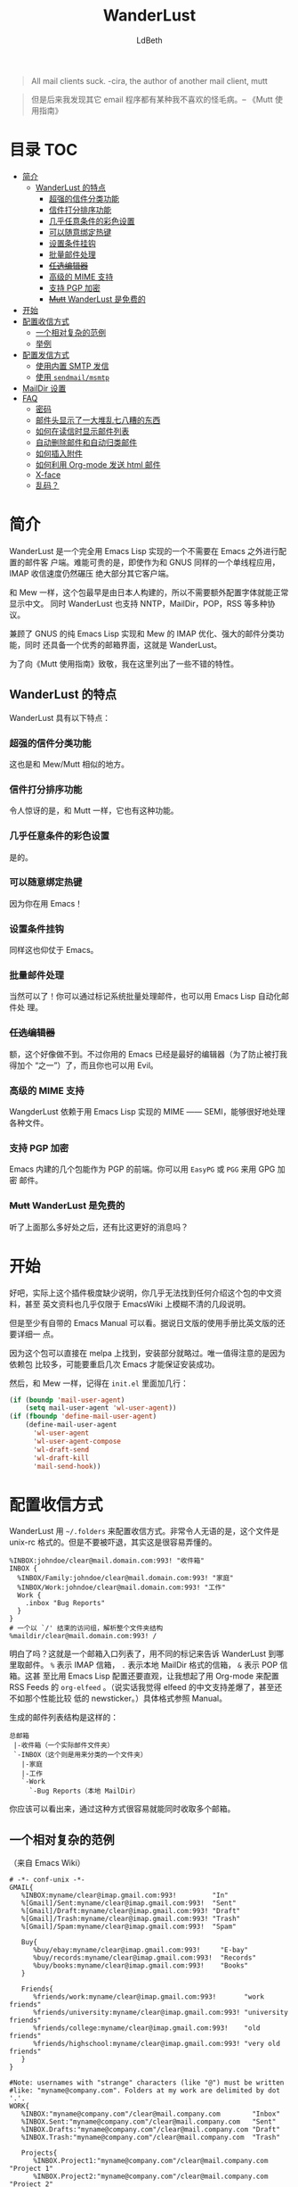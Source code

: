 #+TITLE: WanderLust
#+AUTHOR: LdBeth
#+STARTUP: showall

#+begin_quote
All mail clients suck. -cira, the author of another mail client, mutt
#+end_quote

#+begin_quote
但是后来我发现其它 email 程序都有某种我不喜欢的怪毛病。-- 《Mutt 使用指南》
#+end_quote

* 目录                                                                  :TOC:
- [[#简介][简介]]
  - [[#wanderlust-的特点][WanderLust 的特点]]
    - [[#超强的信件分类功能][超强的信件分类功能]]
    - [[#信件打分排序功能][信件打分排序功能]]
    - [[#几乎任意条件的彩色设置][几乎任意条件的彩色设置]]
    - [[#可以随意绑定热键][可以随意绑定热键]]
    - [[#设置条件挂钩][设置条件挂钩]]
    - [[#批量邮件处理][批量邮件处理]]
    - [[#任选编辑器][+任选编辑器+]]
    - [[#高级的-mime-支持][高级的 MIME 支持]]
    - [[#支持-pgp-加密][支持 PGP 加密]]
    - [[#mutt-wanderlust-是免费的][+Mutt+ WanderLust 是免费的]]
- [[#开始][开始]]
- [[#配置收信方式][配置收信方式]]
  - [[#一个相对复杂的范例][一个相对复杂的范例]]
  - [[#举例][举例]]
- [[#配置发信方式][配置发信方式]]
  - [[#使用内置-smtp-发信][使用内置 SMTP 发信]]
  - [[#使用-sendmailmsmtp][使用 =sendmail/msmtp=]]
- [[#maildir-设置][MailDir 设置]]
- [[#faq][FAQ]]
  - [[#密码][密码]]
  - [[#邮件头显示了一大堆乱七八糟的东西][邮件头显示了一大堆乱七八糟的东西]]
  - [[#如何在读信时显示邮件列表][如何在读信时显示邮件列表]]
  - [[#自动删除邮件和自动归类邮件][自动删除邮件和自动归类邮件]]
  - [[#如何插入附件][如何插入附件]]
  - [[#如何利用-org-mode-发送-html-邮件][如何利用 Org-mode 发送 html 邮件]]
  - [[#x-face][X-face]]
  -  [[#乱码][乱码？]]

* 简介
  WanderLust 是一个完全用 Emacs Lisp 实现的一个不需要在 Emacs 之外进行配置的邮件客
  户端。难能可贵的是，即使作为和 GNUS 同样的一个单线程应用，IMAP 收信速度仍然碾压
  绝大部分其它客户端。

  和 Mew 一样，这个包最早是由日本人构建的，所以不需要额外配置字体就能正常显示中文。
  同时 WanderLust 也支持 NNTP，MailDir，POP，RSS 等多种协议。

  兼顾了 GNUS 的纯 Emacs Lisp 实现和 Mew 的 IMAP 优化、强大的邮件分类功能，同时
  还具备一个优秀的邮箱界面，这就是 WanderLust。

  为了向《Mutt 使用指南》致敬，我在这里列出了一些不错的特性。

** WanderLust 的特点
  WanderLust 具有以下特点：

*** 超强的信件分类功能
   这也是和 Mew/Mutt 相似的地方。

*** 信件打分排序功能
   令人惊讶的是，和 Mutt 一样，它也有这种功能。

*** 几乎任意条件的彩色设置
   是的。

*** 可以随意绑定热键
   因为你在用 Emacs！

*** 设置条件挂钩
   同样这也仰仗于 Emacs。

*** 批量邮件处理
   当然可以了！你可以通过标记系统批量处理邮件，也可以用 Emacs Lisp 自动化邮件处
   理。

*** +任选编辑器+
   额，这个好像做不到。不过你用的 Emacs 已经是最好的编辑器（为了防止被打我得加个
   “之一”）了，而且你也可以用 Evil。

*** 高级的 MIME 支持
   WangderLust 依赖于用 Emacs Lisp 实现的 MIME —— SEMI，能够很好地处理各种文件。

*** 支持 PGP 加密
   Emacs 内建的几个包能作为 PGP 的前端。你可以用 =EasyPG= 或 =PGG= 来用 GPG 加密
   邮件。

*** +Mutt+ WanderLust 是免费的
   听了上面那么多好处之后，还有比这更好的消息吗？


* 开始
  好吧，实际上这个插件极度缺少说明，你几乎无法找到任何介绍这个包的中文资料，甚至
  英文资料也几乎仅限于 EmacsWiki 上模糊不清的几段说明。

  但是至少有自带的 Emacs Manual 可以看。据说日文版的使用手册比英文版的还要详细一
  点。

  因为这个包可以直接在 melpa 上找到，安装部分就略过。唯一值得注意的是因为依赖包
  比较多，可能要重启几次 Emacs 才能保证安装成功。

  然后，和 Mew 一样，记得在 =init.el= 里面加几行：

  #+begin_src emacs-lisp
    (if (boundp 'mail-user-agent)
        (setq mail-user-agent 'wl-user-agent))
    (if (fboundp 'define-mail-user-agent)
        (define-mail-user-agent
          'wl-user-agent
          'wl-user-agent-compose
          'wl-draft-send
          'wl-draft-kill
          'mail-send-hook))
  #+end_src


* 配置收信方式
  WanderLust 用 =~/.folders= 来配置收信方式。非常令人无语的是，这个文件是
  unix-rc 格式的。但是不要被吓退，其实这是很容易弄懂的。

  #+begin_src conf-unix
    %INBOX:johndoe/clear@mail.domain.com:993! "收件箱"
    INBOX {
      %INBOX/Family:johndoe/clear@mail.domain.com:993! "家庭"
      %INBOX/Work:johndoe/clear@mail.domain.com:993! "工作"
      Work {
        .inbox "Bug Reports"
      }
    }
    # 一个以 `/' 结束的访问组，解析整个文件夹结构
    %maildir/clear@mail.domain.com:993! /
  #+end_src

  明白了吗？这就是一个邮箱入口列表了，用不同的标记来告诉 WanderLust 到哪里取邮件。
  =%= 表示 IMAP 信箱， =.= 表示本地 MailDir 格式的信箱， =&= 表示 POP 信箱。这甚
  至比用 Emacs Lisp 配置还要直观，让我想起了用 Org-mode 来配置 RSS Feeds 的
  =org-elfeed= 。（说实话我觉得 elfeed 的中文支持差爆了，甚至还不如那个性能比较
  低的 newsticker。）具体格式参照 Manual。

  生成的邮件列表结构是这样的：

  #+begin_example
        总邮箱
         |-收件箱（一个实际邮件文件夹）
         `-INBOX（这个则是用来分类的一个文件夹）
           |-家庭
           |-工作
           `-Work
             `-Bug Reports（本地 MailDir）
  #+end_example

  你应该可以看出来，通过这种方式很容易就能同时收取多个邮箱。

** 一个相对复杂的范例
   （来自 Emacs Wiki）
   #+begin_src conf-unix
    # -*- conf-unix -*-
    GMAIL{
       %INBOX:myname/clear@imap.gmail.com:993!         "In"
       %[Gmail]/Sent:myname/clear@imap.gmail.com:993!  "Sent"
       %[Gmail]/Draft:myname/clear@imap.gmail.com:993! "Draft"
       %[Gmail]/Trash:myname/clear@imap.gmail.com:993! "Trash"
       %[Gmail]/Spam:myname/clear@imap.gmail.com:993!  "Spam"

       Buy{
          %buy/ebay:myname/clear@imap.gmail.com:993!     "E-bay"
          %buy/records:myname/clear@imap.gmail.com:993!  "Records"
          %buy/books:myname/clear@imap.gmail.com:993!    "Books"
       }

       Friends{
          %friends/work:myname/clear@imap.gmail.com:993!       "work friends"
          %friends/university:myname/clear@imap.gmail.com:993! "university friends"
          %friends/college:myname/clear@imap.gmail.com:993!    "old friends"
          %friends/highschool:myname/clear@imap.gmail.com:993! "very old friends"
       }
    }

    #Note: usernames with "strange" characters (like "@") must be written
    #like: "myname@company.com". Folders at my work are delimited by dot '.'.
    WORK{
       %INBOX:"myname@company.com"/clear@mail.company.com        "Inbox"
       %INBOX.Sent:"myname@company.com"/clear@mail.company.com   "Sent"
       %INBOX.Drafts:"myname@company.com"/clear@mail.company.com "Draft"
       %INBOX.Trash:"myname@company.com"/clear@mail.company.com  "Trash"

       Projects{
          %INBOX.Project1:"myname@company.com"/clear@mail.company.com "Project 1"
          %INBOX.Project2:"myname@company.com"/clear@mail.company.com "Project 2"
       }
    }

   #+end_src

   虽然其实也可以直接用 WanderLust 的文件夹管理器来设置，但在第一次启动时最好还是
   了解一下如何配置。

** 举例
  如果你需要马上上手的话，我就用比较常见的 QQ 邮箱举例了。

  #+BEGIN_SRC conf-unix
    %inbox:7XXXXXXX9/login@imap.qq.com:993!  "QQ Mail"
    路径:用户名/验证方式（QQ 邮箱需要设为 login）@服务器:端口!加上感叹号表示要使用 SSL "用于显示的名称，可以不设"
  #+END_SRC

  需要注意的是，用户名用 =john@gmail.com= 之类的，也就是中间有@符号的，会导致
  无法正确连接到服务器。这时候你需要用 =""= 把用户名包起来。

  下面是一个 Gmail 的例子。（注意：中国大陆地区 Gmail 服务已经不可用，包括网页和
  POP、IMAP、SMTP 服务。）

  #+BEGIN_SRC conf-unix
    %inbox:"john@gmail.com"/clear@imap.gmail.com:993!  "Gmail"
  #+END_SRC

  当然你也可以用 Emacs Lisp 来配置，不过一般不推荐这样做。

  #+BEGIN_SRC emacs-lisp
    (setq elmo-imap4-default-server "imap.gmail.com"
          elmo-imap4-default-user "<accountname>@gmail.com"
          elmo-imap4-default-authenticate-type 'clear
          elmo-imap4-default-port '993
          elmo-imap4-default-stream-type 'ssl)
  #+END_SRC

* 配置发信方式
** 使用内置 SMTP 发信
  下方是一个 SMTP 配置的范例，你应该放在 =.wl= 里，或者其它合适的地方。

  #+begin_src emacs-lisp
    (setq wl-smtp-connection-type 'starttls
          wl-smtp-posting-port 587
          wl-smtp-authenticate-type "plain"
          wl-smtp-posting-user "myname"
          wl-smtp-posting-server "smtp.gmail.com"
          wl-local-domain "gmail.com"
          wl-message-id-domain "smtp.gmail.com")



    ;; 更加复杂的多账号设置
    (setq wl-user-mail-address-list (quote ("myname@gmail.com" "myname@company.com")))

    ;;(NOTE: "M-: wl-draft-parent-folder" => %INBOX:myname/clear@imap.gmail.com:993)
    (setq wl-draft-config-alist
          '(((string-match "company.com" wl-draft-parent-folder)
             (template . "work"))
            ((string-match "gmail.com" wl-draft-parent-folder)
             (template . "gmail"))
            ;; automatic for replies
            (reply "\\(To\\|Cc\\|Delivered-To\\): .*company.com.*"
             (template . "work"))
            (reply "\\(To\\|Cc\\|Delivered-To\\): .*gmail.com.*"
             (template . "gmail"))))

    ;;choose template with C-c C-j
    (setq wl-template-alist
          '(("gmail"
             (wl-from . "My Name <myname@gmail.com>")
             (wl-smtp-posting-user . "myname")
             (wl-smtp-posting-server . "smtp.gmail.com")
             (wl-smtp-authenticate-type ."plain")
             (wl-smtp-connection-type . 'starttls)
             (wl-smtp-posting-port . 587)
             (wl-local-domain . "gmail.com")
             (wl-message-id-domain . "smtp.gmail.com"))
            ("work"
             ("Fcc" . "%INBOX.Sent:\"myname@company.com\"/clear@mail.company.com")
             (wl-from . "My Name <myname@company.com>")
             (wl-smtp-posting-user . "myname@company.com")
             (wl-smtp-posting-server . "mail.company.com")
             (wl-local-domain . "mail.company.com"))
             ("From" . wl-from)))
  #+end_src

  密码用可 =~/.authinfo= 配置。

** 使用 =sendmail/msmtp=
   如果你已经安装并设置过 =sendmail= 或者 =msmtp= ，你当然也可以用这两个 MUA 来发件。

   #+BEGIN_SRC emacs-lisp
     (setq wl-draft-send-mail-function 'wl-draft-send-mail-with-sendmail)
   #+END_SRC

   对于 macOS 用户，可以用系统自带的 Postfix，见
   [[http://www.postfix.org/SOHO_README.html#client_sasl_enable][Enabling SASL authentication in the Postfix SMTP client]]
   以及 [[http://www.postfix.org/SOHO_README.html#client_sasl_sender][Configuring Sender-Dependent SASL authentication]]。

   用 =launchctl= 启动 Postfix (macOS BigSur 以后)
   #+BEGIN_SRC shell
   launchctl enable system/com.apple.postfix.master
   #+END_SRC

   发完查看 =/var/mail/= 看是否有退信。如果有

   #+BEGIN_EXAMPLE
   501 Mail from address must be same as authorization
    user.
   #+END_EXAMPLE

   原因是要设置

   #+BEGIN_SRC emacs-lisp
     (setq mail-specify-envelope-from t
           mail-envelope-from <你用于 SMTP 的邮箱>)
   #+END_SRC

   如果用的是 =msmtp= ，还需要一些额外配置，详见 [[https://www.emacswiki.org/emacs/GnusMSMTP][EmacsWiki]] 。

** 使用 Google OAuth2

这个方法用到了最新最热的 OAuth2 支持。

#+BEGIN_QUOTE
想必用过现代邮件客户端的读者应该也见过加入 GMail 邮箱的时候是通过 Google 官网选择
Google 账号的情形，这个就是用的 OAuth2。用 OAuth2 登陆 IMAP/POP3 等服务主要
是为了减少在不安全的地方储存和传输密码的风险。
#+END_QUOTE

使用之前需要在 [[https://console.cloud.google.com][Google Console]] 注册应用程序来
得到 OAuth2 Client ID 和 Secret，备用。

同时，要保证 EasyPG 和 GnuPG 能够正常使用。

在 =.folders= 文件里用 =xoath2= 验证类型：

#+begin_src conf-unix
GMail{
  %INBOX:"eldbetha@gmail.com"/xoauth2@imap.gmail.com:993! "Inbox"
}
#+end_src

之后在首次连接时 WanderLust 会依次提示输入 OAuth2 Client ID 和 Secret，并创建
plstore 的 passpharse，输入后会在浏览器打开选择 Google 账号的页面，同意授权后，
会提示无法访问页面，但不要慌，把地址栏里的 =code= 参数复制下来输入 WanderLust 就可以了。

为了以后不用每次输入 Client ID 和 Secret 和 passpharse，在 =.wl= 可以加入：

#+begin_src emacs-lisp
(setq sasl-xoauth2-host-user-id-table
      '(("\\.gmail\\.com$" <用户名的正则>
         <OAuth2 Client ID>
         <Oauth2 Secret>))
      plstore-cache-passphrase-for-symmetric-encryption t)
#+end_src

* MailDir 设置
  尽管 WanderLust 是一个 IMAP 客户端，它也支持用 MailDir。而且不像 GNUS 是把邮件
  全部导入到本地文件夹，WanderLust 是直接对 MailDir 进行读写操作，这使得它可以和
  我很喜欢的 CLT 邮件客户端 Mutt 共存。我使用 WanderLust 其中之一的原因也是我至
  今还没找到 Mew 如何使用 MailDir（后来发现其实和 WanderLust 差不多）。

* FAQ
  在这里我会对几个常见的问题进行说明。

** 密码
  不像 Mew 那样需要用那种奇怪的方式来避免每次进入邮箱都要输入密码，WanderLust 支
  持用 =elmo-passwd-alist-save= 来在第一次登陆输入密码后保存密码。密码通常被保存
  在 =~/.elmo/passwd= 。不用担心安全问题，因为密码当然不是明文，而是被加密处理后
  保存的。

** 邮件头显示了一大堆乱七八糟的东西
   #+BEGIN_SRC emacs-lisp
     (setq wl-message-ignored-field-list
           '(".")
           wl-message-visible-field-list
           '("^\\(To\\|Cc\\):"
             "^Subject:"
             "^\\(From\\|Reply-To\\):"
             "^\\(Posted\\|Date\\):"
             "^Organization:"
             "^X-\\(Face\\(-[0-9]+\\)?\\|Weather\\|Fortune\\|Now-Playing\\):")
           wl-message-sort-field-list
           (append wl-message-sort-field-list
                   '("^Reply-To" "^Posted" "^Date" "^Organization")))
   #+END_SRC

** 如何在读信时显示邮件列表
   #+BEGIN_SRC emacs-lisp
     (setq wl-stay-folder-window t)
   #+END_SRC

** 自动删除邮件和自动归类邮件
   #+BEGIN_SRC emacs-lisp
     ;; Refile rule
     (setq wl-refile-rule-alist
           '(("to"
              ("splab-ml@do-johodai.ac.jp" . "+ml/splab")
              ("doluc@ncjoho.co.jp" . "+ml/linux-jp/doluc")
              ("debian-users@debian.or.jp" . "+ml/linux-jp/debian-users")
              ("mule-ja@m17n.org" . "+ml/emacsen/mule-ja")
              ("semi-gnus-ja@meadowy.org" . "+ml/emacsen/emacs-mime-ja")
              ("wl@lists.airs.net" . "+ml/emacsen/wl")
              ("skk@ring.gr.jp" . "+ml/emacsen/skk")
              ("emacs-w3m@namazu.org" . "+ml/emacsen/emacs-w3m")
              ("bbdb@tutrp.tut.ac.jp" . "+ml/emacsen/bbdb")
              ("yatex@yatex.org" . "+ml/emacsen/yatex"))))

     ;; Expire
     (setq wl-expire-alist
           `((,(concat "^\\" wl-trash-folder "$") (date 7) remove)
             ("^\\+mag/" (date 30) remove)
             ("^\\.ads$" (date 15) remove)
             ;;("^@" (date 30) remove)
             ("^\\+ml/linux-jp/doluc$" (number 300 500) hide)
             ("^\\+ml/splab$" (number 300 500) hide)
             ))
     (add-hook 'wl-summary-prepared-hook 'wl-summary-expire)
   #+END_SRC

** 如何插入附件
   WandeLust 用 =SEMI= 这个包处理 MIME。如果你对 MIME 没有概念的话，简单来说就是
   附件处理。你只要在 =wl-draft-mode= 下按 ~C-c C-x TAB~ =mime-edit-insert-file=
   就可以插入附件了。

** 如何利用 Org-mode 发送 html 邮件
   先做如下配置：

   #+BEGIN_SRC emacs-lisp
     (setq org-mime-library 'semi)
   #+END_SRC

   然后只需要在 =org-mode= 中写好邮件内容后运行 ~M-x~
   =org-mime-org-buffer-htmlize= ，就会新建一封 html 格式的邮件。
   
   我做的 [[LsmL][https://ldbeth.sdf.org/lsml/]] 也可以用来生成 HTML 邮件。

** X-face
   #+BEGIN_QUOTE
   有时候在 Article buffer 顶部有个小小的图片,是什么？我发的帖子如何加上？

   那些图片称为 X-Face，是一些 48*48 的黑白图片，被编码为一行邮件头
   (header line)，如果你也想加一个，需要把图片转换 X-Face。用一个图片处
   理程序（比如 gimp），打开你想要的图片，剪切相应部分，将颜色降低为
   1bit，改变大小到 48*48，另存为位图(bitmap)。从 this site
   (ftp://ftp.cs.indiana.edu:/pub/faces/) 取来 compface 包，通过如下命
   令，创建一个 X-face：

   cat file.xbm | xbm2ikon |compface > file.face
   cat ./file.face | sed 's/\/\\/g' | sed 's/\"/\\"/g' > ./file.face.quoted

   如果不能使用 compface，还有另一个 X-face 转换器：
   http://www.dairiki.org/xface/. 如果在 MS Windows 上，也可以用
   WinFace 程序：http://www.xs4all.nl/~walterln/winface/. 然后只需要
   在 ~/.gnus 中告诉 Gnus 在你的帖子里面加入 X-face：

   (setq message-default-headers
   (with-temp-buffer
   (insert "X-Face: ")
   (insert-file-contents "~/.xemacs/xface")
   (buffer-string)))
   #+END_QUOTE

   From: http://blog.csdn.net/lujun9972/article/details/46002803

    X-face 是在邮件／新闻组时代很流行的东西。就和现在的 Gravatar 差不多。甚至以
    前的 IRC 也能显示 X-face 头像。

    原理就是在邮件的 Header 部分嵌入一段专门的代码，在读入的时候转换成一个 48x48
    的黑白图片，比如我的头像的代码就是：

    #+BEGIN_SRC text
    0@1]t/p1\-TYA>y*B},]Iv$z1v-o$C/G)\m9=?bWtc9/yca-)cV,[jIwgM(=|h85EAfU7'+b_|+m$TU.6bsD5SGd/RTu.h+}8b>OCDNCDr_#zv"H:o23#+m@g5USw)-74icq8Q(6Dy?Lkc+3P&v%2yerI[)FWEljAhOcZKz3bH6b&QEYd{Vm'g]\7.5bCsb?jqKKk0e%SlU[sL'Jok%WNH_ql4c;/HD`OR,3NBbzKgT9$Mbz;"y~;&Gi-3aa
    #+END_SRC

    在 WanderLust 中，设置 X-face 很简单，只要把生成的代码作为纯文本文件保存在 ~/.xface 就会自动读取。

    #+BEGIN_QUOTE
    但是显示出来只是代码，不是图片？
    #+END_QUOTE

    这个嘛，我看了看 WanderLust 的手册，里面提到要用 Mule 来处理。Mule 是 Emacs
    21 之前不支持 UTF-8 的时候用来处理字体和编码的包，现在 Emacs 21 以后可以用
    =x-face-e21.el= 来处理，不需要 Mule。

    可以在这里下载：
    http://www.jpl.org/ftp/pub/elisp/

    然后
    #+BEGIN_SRC emacs-lisp
      (autoload 'x-face-decode-message-header "x-face-e21")
      (setq wl-highlight-x-face-function 'x-face-decode-message-header)
    #+END_SRC

    你还要从包管理器装 compface 来转换出图片。

    我现在维护了一个支持 Emacs 27 的版本。和其它一些插件可以在这里找到：
    https://github.com/LdBeth/InfernoEmacs/blob/master/core/

** LSDB
   如果你不喜欢用 BBDB 的话可以用这个。

   #+BEGIN_SRC  emacs-lisp
     (require 'lsdb)
     (lsdb-wl-insinuate)
     (define-key wl-draft-mode-map "\M-\t" 'lsdb-complete-name)
     (define-key wl-summary-mode-map ":" 'lsdb-wl-toggle-buffer)
   #+END_SRC

   如果你已经装了 =x-face-e21.el= ，会自动配置显示 xface。

   我不想让广告邮件的发件人被记下来：

   #+BEGIN_SRC  emacs-lisp
     (setq lsdb-boring-names-list '("Overloud\\|KVR Audio\\|Github"))
   #+END_SRC

** Mu-cite
   功能和自带的 =supercite= 类似，我改得更顺手了点。

   #+BEGIN_SRC  emacs-lisp
     (use-package mu-cite
       :defer t
       :init
       (setq mu-cite-prefix-format '(lsdb-prefix-register "> "))
       (add-hook 'mail-citation-hook 'mu-cite-original)
       :config
       (lsdb-mu-insinuate))
   #+END_SRC

** GnuPG
如果用 EasyPG 出现 =inappropriate ioctl for device= 错误，记得在配置中加上

#+BEGIN_SRC emacs-lisp
(setq epa-pinentry-mode 'loopback)
#+END_SRC

**  乱码？
   出现乱码，可以设置 =wl-mime-charset= 为 ='gbk= ，或者其它合适的值。你也可以设
   置 =wl-folder-mime-charset-alist= 。

   如果是标题部分出现乱码，这可不是 WanderLust 的错，而是因为对方用了不规范的邮
   件头编码，不过你可以通过设置 =mime-header-accept-quoted-encoded-words= 来让它
   能正确解码不规范的邮件头。

